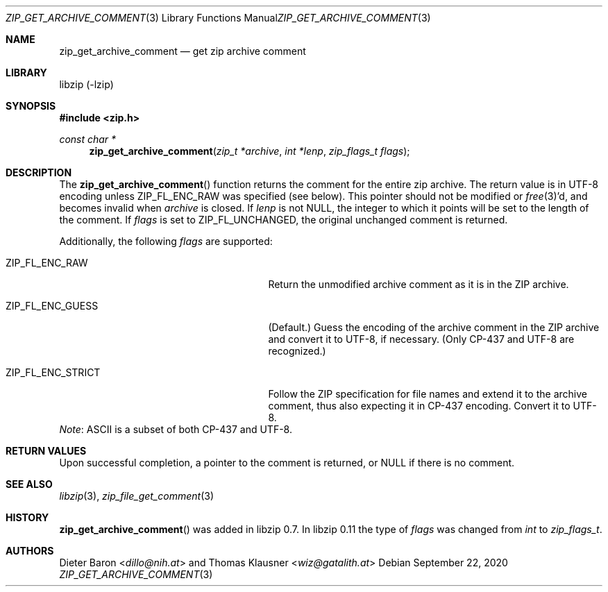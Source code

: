 .\" zip_get_archive_comment.mdoc -- get zip archive comment
.\" Copyright (C) 2006-2021 Dieter Baron and Thomas Klausner
.\"
.\" This file is part of libzip, a library to manipulate ZIP archives.
.\" The authors can be contacted at <info@libzip.org>
.\"
.\" Redistribution and use in source and binary forms, with or without
.\" modification, are permitted provided that the following conditions
.\" are met:
.\" 1. Redistributions of source code must retain the above copyright
.\"    notice, this list of conditions and the following disclaimer.
.\" 2. Redistributions in binary form must reproduce the above copyright
.\"    notice, this list of conditions and the following disclaimer in
.\"    the documentation and/or other materials provided with the
.\"    distribution.
.\" 3. The names of the authors may not be used to endorse or promote
.\"    products derived from this software without specific prior
.\"    written permission.
.\"
.\" THIS SOFTWARE IS PROVIDED BY THE AUTHORS ``AS IS'' AND ANY EXPRESS
.\" OR IMPLIED WARRANTIES, INCLUDING, BUT NOT LIMITED TO, THE IMPLIED
.\" WARRANTIES OF MERCHANTABILITY AND FITNESS FOR A PARTICULAR PURPOSE
.\" ARE DISCLAIMED.  IN NO EVENT SHALL THE AUTHORS BE LIABLE FOR ANY
.\" DIRECT, INDIRECT, INCIDENTAL, SPECIAL, EXEMPLARY, OR CONSEQUENTIAL
.\" DAMAGES (INCLUDING, BUT NOT LIMITED TO, PROCUREMENT OF SUBSTITUTE
.\" GOODS OR SERVICES; LOSS OF USE, DATA, OR PROFITS; OR BUSINESS
.\" INTERRUPTION) HOWEVER CAUSED AND ON ANY THEORY OF LIABILITY, WHETHER
.\" IN CONTRACT, STRICT LIABILITY, OR TORT (INCLUDING NEGLIGENCE OR
.\" OTHERWISE) ARISING IN ANY WAY OUT OF THE USE OF THIS SOFTWARE, EVEN
.\" IF ADVISED OF THE POSSIBILITY OF SUCH DAMAGE.
.\"
.Dd September 22, 2020
.Dt ZIP_GET_ARCHIVE_COMMENT 3
.Os
.Sh NAME
.Nm zip_get_archive_comment
.Nd get zip archive comment
.Sh LIBRARY
libzip (-lzip)
.Sh SYNOPSIS
.In zip.h
.Ft const char *
.Fn zip_get_archive_comment "zip_t *archive" "int *lenp" "zip_flags_t flags"
.Sh DESCRIPTION
The
.Fn zip_get_archive_comment
function returns the comment for the entire zip archive.
The return value is in UTF-8 encoding unless
.Dv ZIP_FL_ENC_RAW
was specified (see below).
This pointer should not be modified or
.Xr free 3 Ap d ,
and becomes invalid when
.Ar archive
is closed.
If
.Ar lenp
is not
.Dv NULL ,
the integer to which it points will be set to the length of the
comment.
If
.Ar flags
is set to
.Dv ZIP_FL_UNCHANGED ,
the original unchanged comment is returned.
.Pp
Additionally, the following
.Ar flags
are supported:
.Bl -tag -width ZIP_FL_ENC_STRICTXX -offset indent
.It Dv ZIP_FL_ENC_RAW
Return the unmodified archive comment as it is in the ZIP archive.
.It Dv ZIP_FL_ENC_GUESS
(Default.)
Guess the encoding of the archive comment in the ZIP archive and convert it
to UTF-8, if necessary.
(Only CP-437 and UTF-8 are recognized.)
.It Dv ZIP_FL_ENC_STRICT
Follow the ZIP specification for file names and extend it to the
archive comment, thus also expecting it in CP-437 encoding.
Convert it to UTF-8.
.El
.Em Note :
ASCII is a subset of both CP-437 and UTF-8.
.Sh RETURN VALUES
Upon successful completion, a pointer to the comment is returned,
or
.Dv NULL
if there is no comment.
.\" In case of an error,
.\" .Dv NULL
.\" is returned and the error code in
.\" .Ar archive
.\" is set to indicate the error.
.Sh SEE ALSO
.Xr libzip 3 ,
.Xr zip_file_get_comment 3
.Sh HISTORY
.Fn zip_get_archive_comment
was added in libzip 0.7.
In libzip 0.11 the type of
.Ar flags
was changed from
.Vt int
to
.Vt zip_flags_t .
.Sh AUTHORS
.An -nosplit
.An Dieter Baron Aq Mt dillo@nih.at
and
.An Thomas Klausner Aq Mt wiz@gatalith.at
